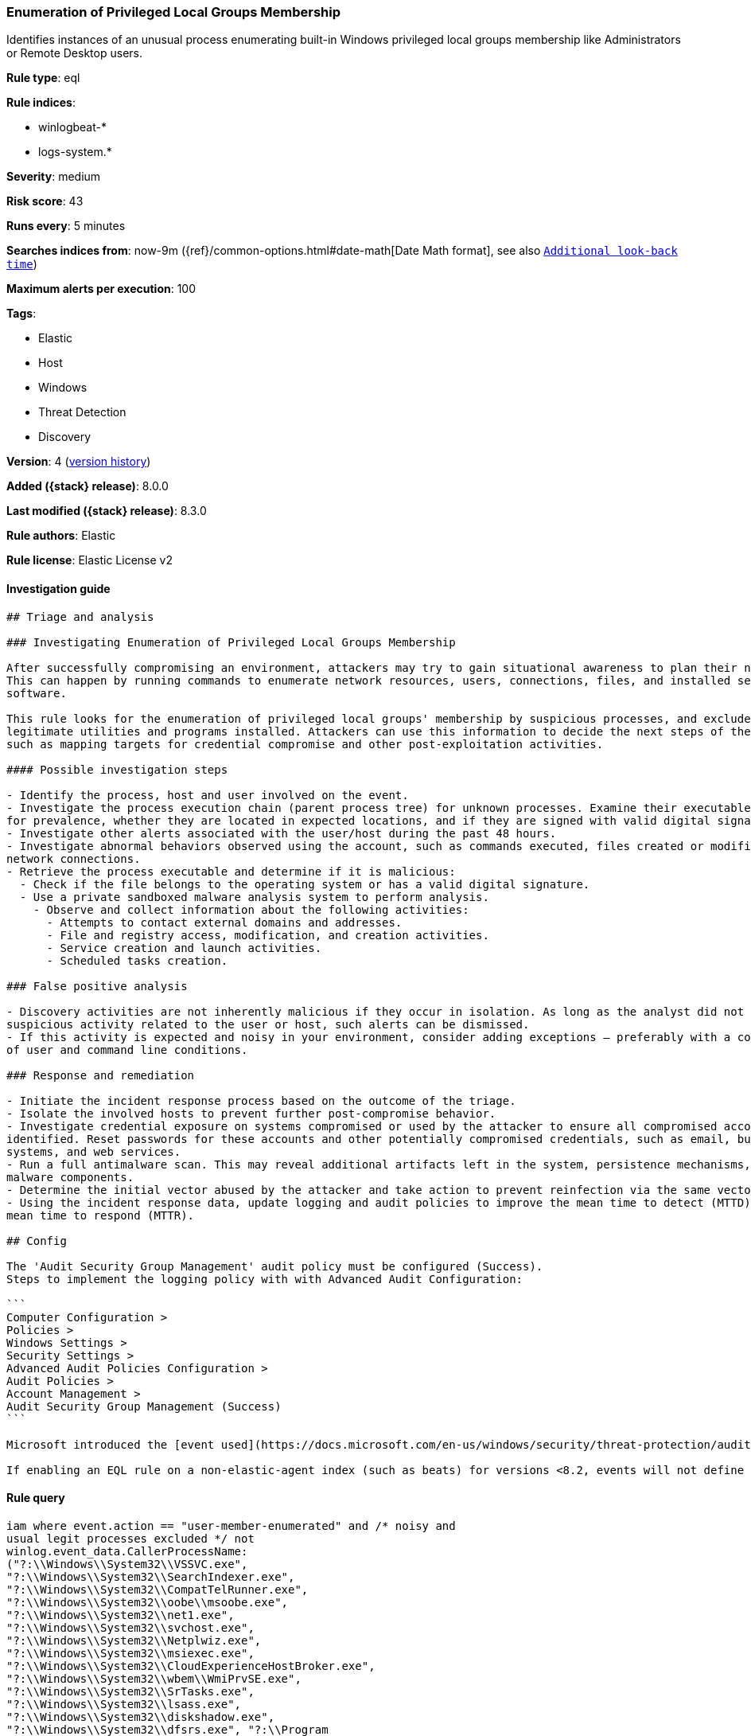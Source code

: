 [[enumeration-of-privileged-local-groups-membership]]
=== Enumeration of Privileged Local Groups Membership

Identifies instances of an unusual process enumerating built-in Windows privileged local groups membership like Administrators or Remote Desktop users.

*Rule type*: eql

*Rule indices*:

* winlogbeat-*
* logs-system.*

*Severity*: medium

*Risk score*: 43

*Runs every*: 5 minutes

*Searches indices from*: now-9m ({ref}/common-options.html#date-math[Date Math format], see also <<rule-schedule, `Additional look-back time`>>)

*Maximum alerts per execution*: 100

*Tags*:

* Elastic
* Host
* Windows
* Threat Detection
* Discovery

*Version*: 4 (<<enumeration-of-privileged-local-groups-membership-history, version history>>)

*Added ({stack} release)*: 8.0.0

*Last modified ({stack} release)*: 8.3.0

*Rule authors*: Elastic

*Rule license*: Elastic License v2

==== Investigation guide


[source,markdown]
----------------------------------
## Triage and analysis

### Investigating Enumeration of Privileged Local Groups Membership

After successfully compromising an environment, attackers may try to gain situational awareness to plan their next steps.
This can happen by running commands to enumerate network resources, users, connections, files, and installed security
software.

This rule looks for the enumeration of privileged local groups' membership by suspicious processes, and excludes known
legitimate utilities and programs installed. Attackers can use this information to decide the next steps of the attack,
such as mapping targets for credential compromise and other post-exploitation activities.

#### Possible investigation steps

- Identify the process, host and user involved on the event.
- Investigate the process execution chain (parent process tree) for unknown processes. Examine their executable files
for prevalence, whether they are located in expected locations, and if they are signed with valid digital signatures.
- Investigate other alerts associated with the user/host during the past 48 hours.
- Investigate abnormal behaviors observed using the account, such as commands executed, files created or modified, and
network connections.
- Retrieve the process executable and determine if it is malicious:
  - Check if the file belongs to the operating system or has a valid digital signature.
  - Use a private sandboxed malware analysis system to perform analysis.
    - Observe and collect information about the following activities:
      - Attempts to contact external domains and addresses.
      - File and registry access, modification, and creation activities.
      - Service creation and launch activities.
      - Scheduled tasks creation.

### False positive analysis

- Discovery activities are not inherently malicious if they occur in isolation. As long as the analyst did not identify
suspicious activity related to the user or host, such alerts can be dismissed.
- If this activity is expected and noisy in your environment, consider adding exceptions — preferably with a combination
of user and command line conditions.

### Response and remediation

- Initiate the incident response process based on the outcome of the triage.
- Isolate the involved hosts to prevent further post-compromise behavior.
- Investigate credential exposure on systems compromised or used by the attacker to ensure all compromised accounts are
identified. Reset passwords for these accounts and other potentially compromised credentials, such as email, business
systems, and web services.
- Run a full antimalware scan. This may reveal additional artifacts left in the system, persistence mechanisms, and
malware components.
- Determine the initial vector abused by the attacker and take action to prevent reinfection via the same vector.
- Using the incident response data, update logging and audit policies to improve the mean time to detect (MTTD) and the
mean time to respond (MTTR).

## Config

The 'Audit Security Group Management' audit policy must be configured (Success).
Steps to implement the logging policy with with Advanced Audit Configuration:

```
Computer Configuration > 
Policies > 
Windows Settings > 
Security Settings > 
Advanced Audit Policies Configuration > 
Audit Policies > 
Account Management >
Audit Security Group Management (Success)
```

Microsoft introduced the [event used](https://docs.microsoft.com/en-us/windows/security/threat-protection/auditing/event-4799) in this detection rule on Windows 10 and Windows Server 2016 or later operating systems.

If enabling an EQL rule on a non-elastic-agent index (such as beats) for versions <8.2, events will not define `event.ingested` and default fallback for EQL rules was not added until 8.2, so you will need to add a custom pipeline to populate `event.ingested` to @timestamp for this rule to work.

----------------------------------


==== Rule query


[source,js]
----------------------------------
iam where event.action == "user-member-enumerated" and /* noisy and
usual legit processes excluded */ not
winlog.event_data.CallerProcessName:
("?:\\Windows\\System32\\VSSVC.exe",
"?:\\Windows\\System32\\SearchIndexer.exe",
"?:\\Windows\\System32\\CompatTelRunner.exe",
"?:\\Windows\\System32\\oobe\\msoobe.exe",
"?:\\Windows\\System32\\net1.exe",
"?:\\Windows\\System32\\svchost.exe",
"?:\\Windows\\System32\\Netplwiz.exe",
"?:\\Windows\\System32\\msiexec.exe",
"?:\\Windows\\System32\\CloudExperienceHostBroker.exe",
"?:\\Windows\\System32\\wbem\\WmiPrvSE.exe",
"?:\\Windows\\System32\\SrTasks.exe",
"?:\\Windows\\System32\\lsass.exe",
"?:\\Windows\\System32\\diskshadow.exe",
"?:\\Windows\\System32\\dfsrs.exe", "?:\\Program
Files\\*.exe", "?:\\Program Files (x86)\\*.exe") and
/* privileged local groups */
(group.name:("admin*","RemoteDesktopUsers") or
winlog.event_data.TargetSid:("S-1-5-32-544","S-1-5-32-555"))
----------------------------------

==== Threat mapping

*Framework*: MITRE ATT&CK^TM^

* Tactic:
** Name: Discovery
** ID: TA0007
** Reference URL: https://attack.mitre.org/tactics/TA0007/
* Technique:
** Name: Permission Groups Discovery
** ID: T1069
** Reference URL: https://attack.mitre.org/techniques/T1069/

[[enumeration-of-privileged-local-groups-membership-history]]
==== Rule version history

Version 4 (8.3.0 release)::
* Formatting only

Version 3 (8.2.0 release)::
* Formatting only

Version 2 (8.1.0 release)::
* Formatting only

